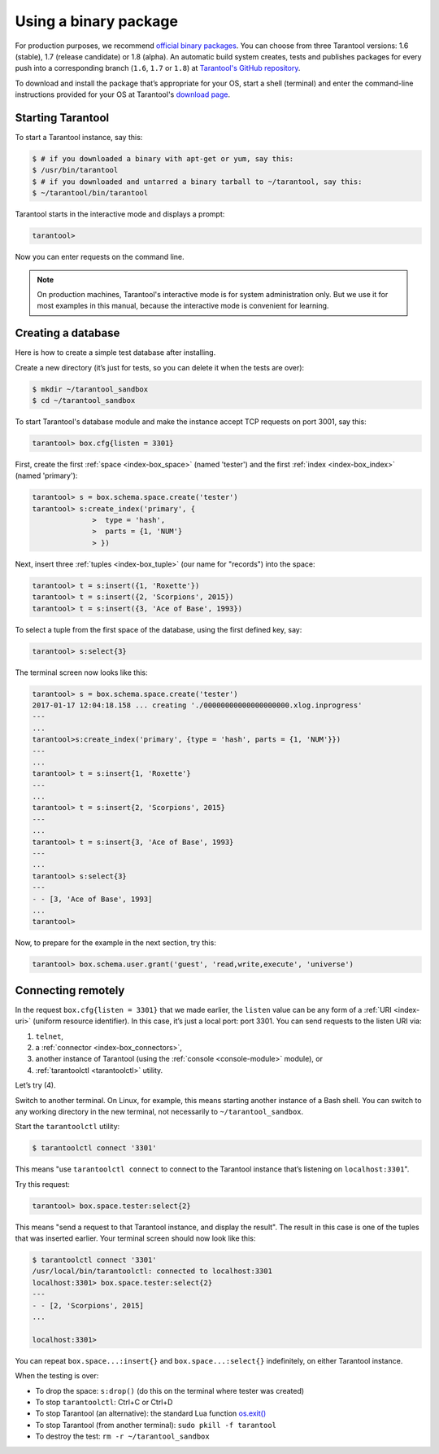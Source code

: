 .. _getting_started-using_binary:

================================================================================
Using a binary package
================================================================================

For production purposes, we recommend
`official binary packages <http://tarantool.org/download.html>`_.
You can choose from three Tarantool versions: 1.6 (stable),
1.7 (release candidate) or 1.8 (alpha).
An automatic build system creates, tests and publishes packages for every
push into a corresponding branch (``1.6``, ``1.7`` or ``1.8``) at
`Tarantool's GitHub repository <https://github.com/tarantool/tarantool>`_.

To download and install the package that’s appropriate for your OS,
start a shell (terminal) and enter the command-line instructions provided
for your OS at Tarantool's `download page <https://tarantool.org/download_16.html>`_.

--------------------------------------------------------------------------------
Starting Tarantool
--------------------------------------------------------------------------------

To start a Tarantool instance, say this:

.. code-block:: console

   $ # if you downloaded a binary with apt-get or yum, say this:
   $ /usr/bin/tarantool
   $ # if you downloaded and untarred a binary tarball to ~/tarantool, say this:
   $ ~/tarantool/bin/tarantool

Tarantool starts in the interactive mode and displays a prompt:

.. code-block:: tarantoolsession

   tarantool>

Now you can enter requests on the command line.

.. NOTE::

   On production machines, Tarantool's interactive mode is for system
   administration only. But we use it for most examples in this manual,
   because the interactive mode is convenient for learning.

--------------------------------------------------------------------------------
Creating a database
--------------------------------------------------------------------------------

Here is how to create a simple test database after installing.

Create a new directory (it’s just for tests, so you can delete it when the tests
are over):

.. code-block:: console

   $ mkdir ~/tarantool_sandbox
   $ cd ~/tarantool_sandbox

To start Tarantool's database module and make the instance accept TCP requests
on port 3001, say this:

.. code-block:: tarantoolsession

   tarantool> box.cfg{listen = 3301}

First, create the first :ref:`space <index-box_space>` (named 'tester')
and the first :ref:`index <index-box_index>` (named 'primary'):

.. code-block:: tarantoolsession

   tarantool> s = box.schema.space.create('tester')
   tarantool> s:create_index('primary', {
                 >  type = 'hash',
                 >  parts = {1, 'NUM'}
                 > })

Next, insert three :ref:`tuples <index-box_tuple>` (our name for "records")
into the space:

.. code-block:: tarantoolsession

   tarantool> t = s:insert({1, 'Roxette'})
   tarantool> t = s:insert({2, 'Scorpions', 2015})
   tarantool> t = s:insert({3, 'Ace of Base', 1993})


To select a tuple from the first space of the database, using the first defined
key, say:

.. code-block:: tarantoolsession

   tarantool> s:select{3}

The terminal screen now looks like this:

.. code-block:: tarantoolsession

   tarantool> s = box.schema.space.create('tester')
   2017-01-17 12:04:18.158 ... creating './00000000000000000000.xlog.inprogress'
   ---
   ...
   tarantool>s:create_index('primary', {type = 'hash', parts = {1, 'NUM'}})
   ---
   ...
   tarantool> t = s:insert{1, 'Roxette'}
   ---
   ...
   tarantool> t = s:insert{2, 'Scorpions', 2015}
   ---
   ...
   tarantool> t = s:insert{3, 'Ace of Base', 1993}
   ---
   ...
   tarantool> s:select{3}
   ---
   - - [3, 'Ace of Base', 1993]
   ...
   tarantool>

Now, to prepare for the example in the next section, try this:

.. code-block:: tarantoolsession

    tarantool> box.schema.user.grant('guest', 'read,write,execute', 'universe')


--------------------------------------------------------------------------------
Connecting remotely
--------------------------------------------------------------------------------

In the request ``box.cfg{listen = 3301}`` that we made earlier, the ``listen``
value can be any form of a :ref:`URI <index-uri>` (uniform resource identifier).
In this case, it’s just a local port: port 3301. You can send requests to the
listen URI via:

(1) ``telnet``,
(2) a :ref:`connector <index-box_connectors>`,
(3) another instance of Tarantool (using the :ref:`console <console-module>` module), or
(4) :ref:`tarantoolctl <tarantoolctl>` utility.

Let’s try (4).

Switch to another terminal. On Linux, for example, this means starting another
instance of a Bash shell. You can switch to any working directory in the new
terminal, not necessarily to ``~/tarantool_sandbox``.

Start the ``tarantoolctl`` utility:

.. code-block:: console

   $ tarantoolctl connect '3301'

This means "use ``tarantoolctl connect`` to connect to the Tarantool instance
that’s listening on ``localhost:3301``".

Try this request:

.. code-block:: tarantoolsession

   tarantool> box.space.tester:select{2}

This means "send a request to that Tarantool instance, and display the result".
The result in this case is one of the tuples that was inserted earlier.
Your terminal screen should now look like this:

.. code-block:: tarantoolsession

   $ tarantoolctl connect '3301'
   /usr/local/bin/tarantoolctl: connected to localhost:3301
   localhost:3301> box.space.tester:select{2}
   ---
   - - [2, 'Scorpions', 2015]
   ...

   localhost:3301>

You can repeat ``box.space...:insert{}`` and ``box.space...:select{}``
indefinitely, on either Tarantool instance.

When the testing is over:

* To drop the space: ``s:drop()`` (do this on the terminal where tester was created)
* To stop ``tarantoolctl``: Ctrl+C or Ctrl+D
* To stop Tarantool (an alternative): the standard Lua function
  `os.exit() <http://www.lua.org/manual/5.1/manual.html#pdf-os.exit>`_
* To stop Tarantool (from another terminal): ``sudo pkill -f tarantool``
* To destroy the test: ``rm -r ~/tarantool_sandbox``

